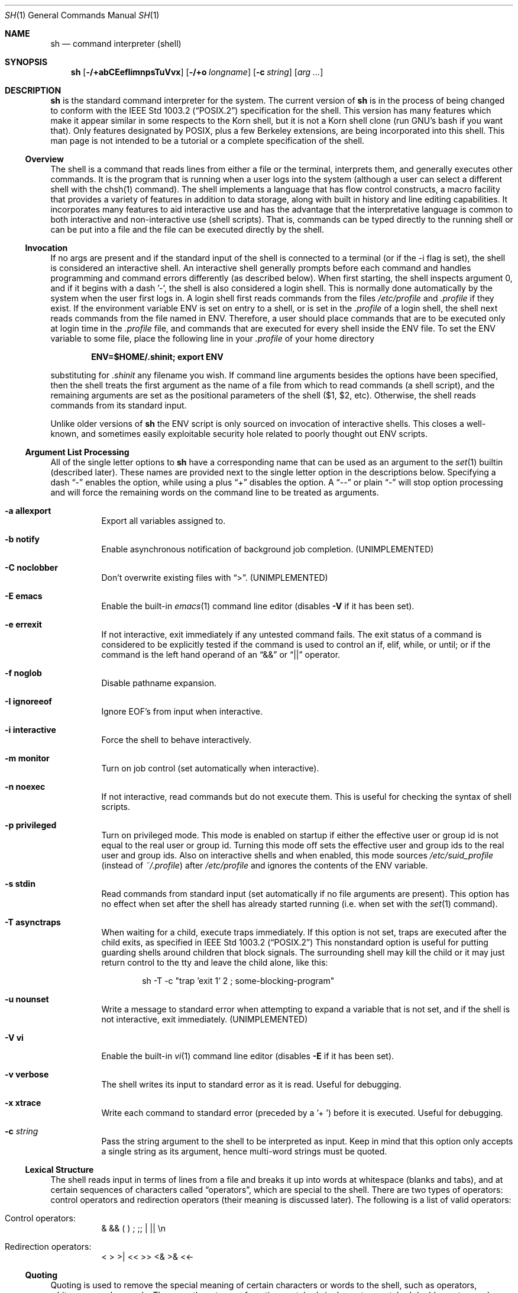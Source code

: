 .\" Copyright (c) 1991, 1993
.\"	The Regents of the University of California.  All rights reserved.
.\"
.\" This code is derived from software contributed to Berkeley by
.\" Kenneth Almquist.
.\"
.\" Redistribution and use in source and binary forms, with or without
.\" modification, are permitted provided that the following conditions
.\" are met:
.\" 1. Redistributions of source code must retain the above copyright
.\"    notice, this list of conditions and the following disclaimer.
.\" 2. Redistributions in binary form must reproduce the above copyright
.\"    notice, this list of conditions and the following disclaimer in the
.\"    documentation and/or other materials provided with the distribution.
.\" 3. All advertising materials mentioning features or use of this software
.\"    must display the following acknowledgement:
.\"	This product includes software developed by the University of
.\"	California, Berkeley and its contributors.
.\" 4. Neither the name of the University nor the names of its contributors
.\"    may be used to endorse or promote products derived from this software
.\"    without specific prior written permission.
.\"
.\" THIS SOFTWARE IS PROVIDED BY THE REGENTS AND CONTRIBUTORS ``AS IS'' AND
.\" ANY EXPRESS OR IMPLIED WARRANTIES, INCLUDING, BUT NOT LIMITED TO, THE
.\" IMPLIED WARRANTIES OF MERCHANTABILITY AND FITNESS FOR A PARTICULAR PURPOSE
.\" ARE DISCLAIMED.  IN NO EVENT SHALL THE REGENTS OR CONTRIBUTORS BE LIABLE
.\" FOR ANY DIRECT, INDIRECT, INCIDENTAL, SPECIAL, EXEMPLARY, OR CONSEQUENTIAL
.\" DAMAGES (INCLUDING, BUT NOT LIMITED TO, PROCUREMENT OF SUBSTITUTE GOODS
.\" OR SERVICES; LOSS OF USE, DATA, OR PROFITS; OR BUSINESS INTERRUPTION)
.\" HOWEVER CAUSED AND ON ANY THEORY OF LIABILITY, WHETHER IN CONTRACT, STRICT
.\" LIABILITY, OR TORT (INCLUDING NEGLIGENCE OR OTHERWISE) ARISING IN ANY WAY
.\" OUT OF THE USE OF THIS SOFTWARE, EVEN IF ADVISED OF THE POSSIBILITY OF
.\" SUCH DAMAGE.
.\"
.\"	from: @(#)sh.1	8.6 (Berkeley) 5/4/95
.\" $FreeBSD$
.\"
.Dd May 5, 1995
.Dt SH 1
.Os BSD 4
.Sh NAME
.Nm sh
.Nd command interpreter (shell)
.Sh SYNOPSIS
.Nm
.Op Fl /+abCEefIimnpsTuVvx
.Op Fl /+o Ar longname
.Op Fl c Ar string
.Op Ar arg ...
.Sh DESCRIPTION
.Nm Sh
is the standard command interpreter for the system.
The current version of
.Nm
is in the process of being changed to
conform with the
.St -p1003.2
specification for the shell.  This version has many features which make
it appear
similar in some respects to the Korn shell, but it is not a Korn
shell clone (run GNU's bash if you want that).  Only features
designated by POSIX, plus a few Berkeley extensions, are being
incorporated into this shell.
This man page is not intended to be a tutorial or a complete
specification of the shell.
.Ss Overview
The shell is a command that reads lines from
either a file or the terminal, interprets them, and
generally executes other commands. It is the program that is running
when a user logs into the system (although a user can select
a different shell with the chsh(1) command).
The shell
implements a language that has flow control constructs,
a macro facility that provides a variety of features in
addition to data storage, along with built in history and line
editing capabilities.  It incorporates many features to
aid interactive use and has the advantage that the interpretative
language is common to both interactive and non-interactive
use (shell scripts).  That is, commands can be typed directly
to the running shell or can be put into a file and the file
can be executed directly by the shell.
.Ss Invocation
If no args are present and if the standard input of the shell
is connected to a terminal (or if the -i flag is set), the shell
is considered an interactive shell.  An interactive shell
generally prompts before each command and handles programming
and command errors differently (as described below).
When first starting, the shell inspects argument 0, and
if it begins with a dash '-', the shell is also considered
a login shell.  This is normally done automatically by the system
when the user first logs in.  A login shell first reads commands
from the files
.Pa /etc/profile
and
.Pa .profile
if they exist.  If the environment variable
.Ev ENV
is set on entry to a shell, or is set in the
.Pa .profile
of a login shell, the shell next reads commands from the file named in
.Ev ENV .
Therefore, a user should place commands that are to be executed only
at login time in the
.Pa .profile
file, and commands that are executed for every shell inside the
.Ev ENV
file. To set the
.Ev ENV
variable to some file, place the following line in your
.Pa .profile
of your home directory
.sp
.Dl ENV=$HOME/.shinit; export ENV
.sp
substituting for
.Pa .shinit
any filename you wish.
If command line arguments besides the options have been
specified, then the shell treats the first argument as the
name of a file from which to read commands (a shell script), and
the remaining arguments are set as the positional parameters
of the shell ($1, $2, etc).  Otherwise, the shell reads commands
from its standard input.
.Pp
Unlike older versions of
.Nm
the
.Ev ENV
script is only sourced on invocation of interactive shells.  This
closes a well-known, and sometimes easily exploitable security
hole related to poorly thought out
.Ev ENV
scripts.
.Ss Argument List Processing
All of the single letter options to
.Nm
have a corresponding name that can be used as an argument to the
.Xr set 1
builtin (described later).  These names are provided next to the
single letter option in the descriptions below.  Specifying a dash
.Dq -
enables the option, while using a plus
.Dq +
disables the option.  A
.Dq --
or plain
.Dq -
will stop option processing and will force the remaining
words on the command line to be treated as arguments.
.Bl -tag -width Ds
.It Fl a Li allexport
Export all variables assigned to.
.It Fl b Li notify
Enable asynchronous notification of background job
completion.
.Pq UNIMPLEMENTED
.It Fl C Li noclobber
Don't overwrite existing files with
.Dq > .
.Pq UNIMPLEMENTED
.It Fl E Li emacs
Enable the built-in
.Xr emacs 1
command line editor (disables
.Fl V
if it has been set).
.It Fl e Li errexit
If not interactive, exit immediately if any
untested command fails.
The exit status of a command is considered to be
explicitly tested if the command is used to control
an if, elif, while, or until; or if the command is the left
hand operand of an
.Dq &&
or
.Dq ||
operator.
.It Fl f Li noglob
Disable pathname expansion.
.It Fl I Li ignoreeof
Ignore EOF's from input when interactive.
.It Fl i Li interactive
Force the shell to behave interactively.
.It Fl m Li monitor
Turn on job control (set automatically when interactive).
.It Fl n Li noexec
If not interactive, read commands but do not
execute them.  This is useful for checking the
syntax of shell scripts.
.It Fl p Li privileged
Turn on privileged mode.  This mode is enabled on startup
if either the effective user or group id is not equal to the
real user or group id.  Turning this mode off sets the
effective user and group ids to the real user and group ids.
Also on interactive shells and when enabled, this mode sources
.Pa /etc/suid_profile
(instead of
.Pa ~/.profile Ns )
after
.Pa /etc/profile
and ignores the contents of the
.Ev ENV
variable.
.It Fl s Li stdin
Read commands from standard input (set automatically
if no file arguments are present).  This option has
no effect when set after the shell has already started
running (i.e. when set with the
.Xr set 1
command).
.It Fl T Li asynctraps
When waiting for a child, execute traps immediately. If this option is
not set, traps are executed after the child exits, as specified in
.St -p1003.2
This nonstandard option is useful for putting guarding shells around
children that block signals.  The surrounding shell may kill the child
or it may just return control to the tty and leave the child alone,
like this:
.Bd -literal -offset indent
sh -T -c "trap 'exit 1' 2 ; some-blocking-program"
.Ed
.Pp
.It Fl u Li nounset
Write a message to standard error when attempting
to expand a variable that is not set, and if the
shell is not interactive, exit immediately.
.Pq UNIMPLEMENTED
.It Fl V Li vi
Enable the built-in
.Xr vi 1
command line editor (disables
.Fl E
if it has been set).
.It Fl v Li verbose
The shell writes its input to standard error
as it is read.  Useful for debugging.
.It Fl x Li xtrace
Write each command to standard error (preceded
by a '+ ') before it is executed.  Useful for
debugging.
.It Fl c Ar string
Pass the string argument to the shell to be interpreted as input.
Keep in mind that this option only accepts a single string as its
argument, hence multi-word strings must be quoted.
.El
.Ss Lexical Structure
The shell reads input in terms of lines from a file and breaks
it up into words at whitespace (blanks and tabs), and at
certain sequences of
characters called
.Dq operators ,
which are special to the shell.
There are two types of operators: control operators and
redirection operators (their meaning is discussed later).
The following is a list of valid operators:
.Bl -tag -width Ds
.It No Control operators:
&  &&  (  )  ;  ;; | ||
.No \en
.It No Redirection operators:
<  >  >|  <<  >>  <&  >&  <<-
.El
.Ss Quoting
Quoting is used to remove the special meaning of certain characters
or words to the shell, such as operators, whitespace, or
keywords.  There are three types of quoting: matched single quotes,
matched double quotes, and backslash.
.Bl -tag -width Ds
.It Single Quotes
Enclosing characters in single quotes preserves the literal
meaning of all the characters (except single quotes, making
it impossible to put single-quotes in a single-quoted string).
.It Double Quotes
Enclosing characters within double quotes preserves the literal
meaning of all characters except dollarsign ($), backquote (`),
and backslash (\\).  The backslash inside double quotes is
historically weird, and serves to quote only the following
characters: $  `  "  \\
.No \en .
Otherwise it remains literal.
.It Backslash
A backslash preserves the literal meaning of the following
character, with the exception of
.No \en.
A backslash preceding a
.No \en
is treated as a line continuation.
.El
.Ss Reserved Words
Reserved words are words that have special meaning to the
shell and are recognized at the beginning of a line and
after a control operator.  The following are reserved words:
.Bd -literal -offset indent
!       {       }       case    do
done    elif    else    esac    fi
for     if      then    until   while
.Ed
.Ss Aliases
An alias is a name and corresponding value set using the
.Xr alias 1
builtin command.  Whenever a reserved word may occur (see above),
and after checking for reserved words, the shell
checks the word to see if it matches an alias. If it does,
it replaces it in the input stream with its value.  For example,
if there is an alias called
.Dq lf
with the value
.Dq ls -F ,
then the input
.Bd -literal -offset indent
lf foobar <return>
.Ed
.Pp
would become
.Bd -literal -offset indent
ls -F foobar <return>
.Ed
.Pp
Aliases provide a convenient way for naive users to
create shorthands for commands without having to learn how
to create functions with arguments.  They can also be
used to create lexically obscure code.  This use is discouraged.
.Ss Commands
The shell interprets the words it reads according to a
language, the specification of which is outside the scope
of this man page (refer to the BNF in the
.St -p1003.2
document).  Essentially though, a line is read and if
the first word of the line (or after a control operator)
is not a reserved word, then the shell has recognized a
simple command.  Otherwise, a complex command or some
other special construct may have been recognized.
.Ss Simple Commands
If a simple command has been recognized, the shell performs
the following actions:
.Bl -enum
.It
Leading words of the form
.Dq name=value
are stripped off and assigned to the environment of
the simple command.  Redirection operators and
their arguments (as described below) are stripped
off and saved for processing.
.It
The remaining words are expanded as described in
the section called
.Sx Word Expansions ,
and the first remaining word is considered the command
name and the command is located.  The remaining
words are considered the arguments of the command.
If no command name resulted, then the
.Dq name=value
variable assignments recognized in 1) affect the
current shell.
.It
Redirections are performed as described in
the next section.
.El
.Ss Redirections
Redirections are used to change where a command reads its input
or sends its output.  In general, redirections open, close, or
duplicate an existing reference to a file.  The overall format
used for redirection is:
.sp
.Dl [n] redir-op file
.sp
where redir-op is one of the redirection operators mentioned
previously.  The following gives some examples of how these
operators can be used.  NOTE: stdin and stdout are commonly
used abbreviations for standard input and standard output,
respectively.
.Bl -tag -width "1234567890" -offset indent
.It [n]> file
redirect stdout (or n) to file
.It [n]>| file
same as above, but override the -C option
.It [n]>> file
append stdout (or n) to file
.It [n]< file
redirect stdin (or n) from file
.It [n1]<&n2
duplicate stdin (or n1) from file descriptor n2
.It [n]<&-
close stdin (or n)
.It [n1]>&n2
duplicate stdout (or n1) to n2.
.It [n]>&-
close stdout (or n)
.El
.Pp
The following redirection is often called a
.Dq here-document .
.Bd -literal -offset indent
[n]<< delimiter
	here-doc-text...
delimiter
.Ed
.Pp
All the text on successive lines up to the delimiter is
saved away and made available to the command on standard
input, or file descriptor n if it is specified.  If the delimiter
as specified on the initial line is quoted, then the here-doc-text
is treated literally, otherwise the text is subjected to
parameter expansion, command substitution, and arithmetic
expansion (as described in the section on
.Sx Word Expansions ) .
If the operator is
.Dq <<-
instead of
.Dq << ,
then leading tabs
in the here-doc-text are stripped.
.Ss Search and Execution
There are three types of commands: shell functions,
builtin commands, and normal programs -- and the
command is searched for (by name) in that order.  They
each are executed in a different way.
.Pp
When a shell function is executed, all of the shell positional
parameters (except $0, which remains unchanged) are
set to the arguments of the shell function.
The variables which are explicitly placed in the environment of
the command (by placing assignments to them before the
function name) are made local to the function and are set
to the values given. Then the command given in the function
definition is executed.   The positional parameters are
restored to their original values when the command completes.
This all occurs within the current shell.
.Pp
Shell builtins are executed internally to the shell, without
spawning a new process.
.Pp
Otherwise, if the command name doesn't match a function
or builtin, the command is searched for as a normal
program in the filesystem (as described in the next section).
When a normal program is executed, the shell runs the program,
passing the arguments and the environment to the
program. If the program is not a normal executable file
(i.e. if it does not begin with the
.Qq magic number
whose
.Tn ASCII
representation is
.Qq #! ,
resulting in an ENOEXEC return value from
.Fn execve )
the shell
will interpret the program in a subshell.  The child shell
will reinitialize itself in this case, so that the effect will
be as if a new shell had been invoked to handle the ad-hoc shell
script, except that the location of hashed commands located in
the parent shell will be remembered by the child.
.Pp
Note that previous versions of this document
and the source code itself misleadingly and sporadically
refer to a shell script without a magic number
as a
.Qq shell procedure .
.Ss Path Search
When locating a command, the shell first looks to see if
it has a shell function by that name.  Then it looks for a
builtin command by that name.  If a builtin command is not found,
one of two things happen:
.Bl -enum
.It
Command names containing a slash are simply executed without
performing any searches.
.It
The shell searches each entry in
.Ev PATH
in turn for the command.  The value of the
.Ev PATH
variable should be a series of
entries separated by colons.  Each entry consists of a
directory name.
The current directory
may be indicated implicitly by an empty directory name,
or explicitly by a single period.
.El
.Ss Command Exit Status
Each command has an exit status that can influence the behavior
of other shell commands.  The paradigm is that a command exits
with zero for normal or success, and non-zero for failure,
error, or a false indication.  The man page for each command
should indicate the various exit codes and what they mean.
Additionally, the builtin commands return exit codes, as does
an executed shell function.
.Pp
If a command is terminated by a signal, its exit status is 128 plus
the signal number.  Signal numbers are defined in the header file
.Aq Pa sys/signal.h .
.Ss Complex Commands
Complex commands are combinations of simple commands
with control operators or reserved words, together creating a larger complex
command.  More generally, a command is one of the following:
.Bl -item -offset indent
.It
simple command
.It
pipeline
.It
list or compound-list
.It
compound command
.It
function definition
.El
.Pp
Unless otherwise stated, the exit status of a command is
that of the last simple command executed by the command.
.Ss Pipelines
A pipeline is a sequence of one or more commands separated
by the control operator |.  The standard output of all but
the last command is connected to the standard input
of the next command.  The standard output of the last
command is inherited from the shell, as usual.
.Pp
The format for a pipeline is:
.Bd -literal -offset indent
[!] command1 [ | command2 ...]
.Ed
.Pp
The standard output of command1 is connected to the standard
input of command2.  The standard input, standard output, or
both of a command is considered to be assigned by the
pipeline before any redirection specified by redirection
operators that are part of the command.
.Pp
If the pipeline is not in the background (discussed later),
the shell waits for all commands to complete.
.Pp
If the reserved word ! does not precede the pipeline, the
exit status is the exit status of the last command specified
in the pipeline.  Otherwise, the exit status is the logical
NOT of the exit status of the last command.  That is, if
the last command returns zero, the exit status is 1; if
the last command returns greater than zero, the exit status
is zero.
.Pp
Because pipeline assignment of standard input or standard
output or both takes place before redirection, it can be
modified by redirection.  For example:
.Bd -literal -offset indent
$ command1 2>&1 | command2
.Ed
.Pp
sends both the standard output and standard error of command1
to the standard input of command2.
.Pp
A ; or <newline> terminator causes the preceding
AND-OR-list (described next) to be executed sequentially; a & causes
asynchronous execution of the preceding AND-OR-list.
.Pp
Note that unlike some other shells, each process in the
pipeline is a child of the invoking shell (unless it
is a shell builtin, in which case it executes in the
current shell -- but any effect it has on the
environment is wiped).
.Ss Background Commands -- &
If a command is terminated by the control operator ampersand
(&), the shell executes the command asynchronously -- that is,
the shell does not wait for
the command to finish before executing the next command.
.Pp
The format for running a command in background is:
.Bd -literal -offset indent
command1 & [command2 & ...]
.Ed
.Pp
If the shell is not interactive, the standard input of an
asynchronous command is set to /dev/null.
.Ss Lists -- Generally Speaking
A list is a sequence of zero or more commands separated by
newlines, semicolons, or ampersands,
and optionally terminated by one of these three characters.
The commands in a
list are executed in the order they are written.
If command is followed by an ampersand, the shell starts the
command and immediately proceed onto the next command;
otherwise it waits for the command to terminate before
proceeding to the next one.
.Ss Short-Circuit List Operators
.Dq &&
and
.Dq ||
are AND-OR list operators.
.Dq &&
executes the first command, and then executes the second command
if the exit status of the first command is zero.
.Dq ||
is similar, but executes the second command if the exit
status of the first command is nonzero.
.Dq &&
and
.Dq ||
both have the same priority.
.Ss Flow-Control Constructs -- if, while, for, case
The syntax of the if command is
.Bd -literal -offset indent
if list
then list
[ elif list
then    list ] ...
[ else list ]
fi
.Ed
.Pp
The syntax of the while command is
.Bd -literal -offset indent
while list
do   list
done
.Ed
.Pp
The two lists are executed repeatedly while the exit status of the
first list is zero.  The until command is similar, but has the word
until in place of while, which causes it to
repeat until the exit status of the first list is zero.
.Pp
The syntax of the for command is
.Bd -literal -offset indent
for variable in word...
do   list
done
.Ed
.Pp
The words are expanded, and then the list is executed
repeatedly with the variable set to each word in turn.  do
and done may be replaced with
.Dq {
and
.Dq } .
.Pp
The syntax of the break and continue command is
.Bd -literal -offset indent
break [ num ]
continue [ num ]
.Ed
.Pp
Break terminates the num innermost for or while loops.
Continue continues with the next iteration of the innermost loop.
These are implemented as builtin commands.
.Pp
The syntax of the case command is
.Bd -literal -offset indent
case word in
pattern) list ;;
...
esac
.Ed
.Pp
The pattern can actually be one or more patterns (see Shell
Patterns described later), separated by
.Dq |
characters.
.Ss Grouping Commands Together
Commands may be grouped by writing either
.Bd -literal -offset indent
(list)
.Ed
.Pp
or
.Bd -literal -offset indent
{ list; }
.Ed
.Pp
The first of these executes the commands in a subshell.
Builtin commands grouped into a (list) will not affect
the current shell.
The second form does not fork another shell so is
slightly more efficient.
Grouping commands together this way allows you to
redirect their output as though they were one program:
.Bd -literal -offset indent
{ echo -n "hello"; echo " world"; } > greeting
.Ed
.Ss Functions
The syntax of a function definition is
.Bd -literal -offset indent
name ( ) command
.Ed
.Pp
A function definition is an executable statement; when
executed it installs a function named name and returns an
exit status of zero.  The command is normally a list
enclosed between
.Dq {
and
.Dq } .
.Pp
Variables may be declared to be local to a function by
using a local command.  This should appear as the first
statement of a function, and the syntax is
.Bd -literal -offset indent
local [ variable | - ] ...
.Ed
.Pp
Local is implemented as a builtin command.
.Pp
When a variable is made local, it inherits the initial
value and exported and readonly flags from the variable
with the same name in the surrounding scope, if there is
one.  Otherwise, the variable is initially unset.  The shell
uses dynamic scoping, so that if you make the variable x
local to function f, which then calls function g, references
to the variable x made inside g will refer to the
variable x declared inside f, not to the global variable
named x.
.Pp
The only special parameter than can be made local is
.Dq - .
Making
.Dq -
local causes any shell options that are
changed via the set command inside the function to be
restored to their original values when the function
returns.
.Pp
The syntax of the return command is
.Bd -literal -offset indent
return [ exitstatus ]
.Ed
.Pp
It terminates the currently executing function.  Return is
implemented as a builtin command.
.Ss Variables and Parameters
The shell maintains a set of parameters.  A parameter
denoted by a name is called a variable.  When starting up,
the shell turns all the environment variables into shell
variables.  New variables can be set using the form
.Bd -literal -offset indent
name=value
.Ed
.Pp
Variables set by the user must have a name consisting solely
of alphabetics, numerics, and underscores - the first of which
must not be numeric.  A parameter can also be denoted by a number
or a special character as explained below.
.Ss Positional Parameters
A positional parameter is a parameter denoted by a number (n > 0).
The shell sets these initially to the values of its command line
arguments that follow the name of the shell script.  The
.Xr set 1
builtin can also be used to set or reset them.
.Ss Special Parameters
A special parameter is a parameter denoted by one of the following
special characters.  The value of the parameter is listed
next to its character.
.Bl -hang
.It *
Expands to the positional parameters, starting from one.  When
the expansion occurs within a double-quoted string
it expands to a single field with the value of each parameter
separated by the first character of the IFS variable, or by a
<space> if IFS is unset.
.It @
Expands to the positional parameters, starting from one.  When
the expansion occurs within double-quotes, each positional
parameter expands as a separate argument.
If there are no positional parameters, the
expansion of @ generates zero arguments, even when @ is
double-quoted.  What this basically means, for example, is
if $1 is
.Dq abc
and $2 is
.Dq def ghi ,
then
.Qq $@
expands to
the two arguments:
.Bd -literal -offset indent
"abc"   "def ghi"
.Ed
.It #
Expands to the number of positional parameters.
.It ?
Expands to the exit status of the most recent pipeline.
.It -
(hyphen) Expands to the current option flags (the single-letter
option names concatenated into a string) as specified on
invocation, by the set builtin command, or implicitly
by the shell.
.It $
Expands to the process ID of the invoked shell.  A subshell
retains the same value of $ as its parent.
.It !
Expands to the process ID of the most recent background
command executed from the current shell.  For a
pipeline, the process ID is that of the last command in the
pipeline.
.It 0
(zero) Expands to the name of the shell or shell script.
.El
.Ss Word Expansions
This clause describes the various expansions that are
performed on words.  Not all expansions are performed on
every word, as explained later.
.Pp
Tilde expansions, parameter expansions, command substitutions,
arithmetic expansions, and quote removals that occur within
a single word expand to a single field.  It is only field
splitting or pathname expansion that can create multiple
fields from a single word. The single exception to this
rule is the expansion of the special parameter @ within
double-quotes, as was described above.
.Pp
The order of word expansion is:
.Bl -enum
.It
Tilde Expansion, Parameter Expansion, Command Substitution,
Arithmetic Expansion (these all occur at the same time).
.It
Field Splitting is performed on fields
generated by step (1) unless the IFS variable is null.
.It
Pathname Expansion (unless set -f is in effect).
.It
Quote Removal.
.El
.Pp
The $ character is used to introduce parameter expansion, command
substitution, or arithmetic evaluation.
.Ss Tilde Expansion (substituting a user's home directory)
A word beginning with an unquoted tilde character (~) is
subjected to tilde expansion.  All the characters up to
a slash (/) or the end of the word are treated as a username
and are replaced with the user's home directory.  If the
username is missing (as in ~/foobar), the tilde is replaced
with the value of the HOME variable (the current user's
home directory).
.Ss Parameter Expansion
The format for parameter expansion is as follows:
.Bd -literal -offset indent
${expression}
.Ed
.Pp
where expression consists of all characters until the matching }.  Any }
escaped by a backslash or within a quoted string, and characters in
embedded arithmetic expansions, command substitutions, and variable
expansions, are not examined in determining the matching }.
.Pp
The simplest form for parameter expansion is:
.Bd -literal -offset indent
${parameter}
.Ed
.Pp
The value, if any, of parameter is substituted.
.Pp
The parameter name or symbol can be enclosed in braces, which are
optional except for positional parameters with more than one digit or
when parameter is followed by a character that could be interpreted as
part of the name.
If a parameter expansion occurs inside double-quotes:
.Bl -enum
.It
Pathname expansion is not performed on the results of the
expansion.
.It
Field splitting is not performed on the results of the
expansion, with the exception of @.
.El
.Pp
In addition, a parameter expansion can be modified by using one of the
following formats.
.Bl -tag -width Ds
.It Li ${parameter:-word}
Use Default Values.  If parameter is unset or
null, the expansion of word is
substituted; otherwise, the value of
parameter is substituted.
.It Li ${parameter:=word}
Assign Default Values.  If parameter is unset
or null, the expansion of word is
assigned to parameter.  In all cases, the
final value of parameter is
substituted.  Only variables, not positional
parameters or special parameters, can be
assigned in this way.
.It Li ${parameter:?[word]}
Indicate Error if Null or Unset.  If
parameter is unset or null, the expansion of
word (or a message indicating it is unset if
word is omitted) is written to standard
error and the shell exits with a nonzero
exit status. Otherwise, the value of
parameter is substituted.  An
interactive shell need not exit.
.It Li ${parameter:+word}
Use Alternate Value.  If parameter is unset
or null, null is substituted;
otherwise, the expansion of word is
substituted.
.Pp
In the parameter expansions shown previously, use of the colon in the
format results in a test for a parameter that is unset or null; omission
of the colon results in a test for a parameter that is only unset.
.It Li ${#parameter}
String Length.  The length in characters of
the value of parameter.
.Pp
The following four varieties of parameter expansion provide for substring
processing.  In each case, pattern matching notation (see Shell Patterns),
rather
than regular expression notation, is used to evaluate the patterns.
If parameter is * or @, the result of the expansion is unspecified.
Enclosing the full parameter expansion string in double-quotes does not
cause the following four varieties of pattern characters to be quoted,
whereas quoting characters within the braces has this effect.
.It Li ${parameter%word}
Remove Smallest Suffix Pattern.  The word
is expanded to produce a pattern.  The
parameter expansion then results in
parameter, with the smallest portion of the
suffix matched by the pattern deleted.
.It Li ${parameter%%word}
Remove Largest Suffix Pattern.  The word
is expanded to produce a pattern.  The
parameter expansion then results in
parameter, with the largest portion of the
suffix matched by the pattern deleted.
.It Li ${parameter#word}
Remove Smallest Prefix Pattern.  The word
is expanded to produce a pattern.  The
parameter expansion then results in
parameter, with the smallest portion of the
prefix matched by the pattern deleted.
.It Li ${parameter##word}
Remove Largest Prefix Pattern.  The word
is expanded to produce a pattern.  The
parameter expansion then results in
parameter, with the largest portion of the
prefix matched by the pattern deleted.
.El
.Ss Command Substitution
Command substitution allows the output of a command to be substituted in
place of the command name itself.  Command substitution occurs when
the command is enclosed as follows:
.Bd -literal -offset indent
$(command)
.Ed
.Pp
or (
.Dq backquoted
version):
.Bd -literal -offset indent
`command`
.Ed
.Pp
The shell expands the command substitution by executing command in a
subshell environment and replacing the command substitution
with the
standard output of the command, removing sequences of one or more
<newline>s at the end of the substitution.  (Embedded <newline>s before
the end of the output are not removed; however, during field
splitting, they may be translated into <space>s, depending on the value
of IFS and quoting that is in effect.)
.Ss Arithmetic Expansion
Arithmetic expansion provides a mechanism for evaluating an arithmetic
expression and substituting its value. The format for arithmetic
expansion is as follows:
.Bd -literal -offset indent
$((expression))
.Ed
.Pp
The expression is treated as if it were in double-quotes, except
that a double-quote inside the expression is not treated specially.  The
shell expands all tokens in the expression for parameter expansion,
command substitution, and quote removal.
.Pp
Next, the shell treats this as an arithmetic expression and
substitutes the value of the expression.
.Ss White Space Splitting (Field Splitting)
After parameter expansion, command substitution, and
arithmetic expansion the shell scans the results of
expansions and substitutions that did not occur in double-quotes for
field splitting and multiple fields can result.
.Pp
The shell treats each character of the IFS as a delimiter and use
the delimiters to split the results of parameter expansion and command
substitution into fields.
.Ss Pathname Expansion (File Name Generation)
Unless the -f flag is set, file name generation is performed
after word splitting is complete.  Each word is
viewed as a series of patterns, separated by slashes.  The
process of expansion replaces the word with the names of
all existing files whose names can be formed by replacing
each pattern with a string that matches the specified pattern.
There are two restrictions on this: first, a pattern cannot match
a string containing a slash, and second,
a pattern cannot match a string starting with a period
unless the first character of the pattern is a period.
The next section describes the patterns used for both
Pathname Expansion and the
.Xr case 1
command.
.Ss Shell Patterns
A pattern consists of normal characters, which match themselves,
and meta-characters.   The meta-characters are
.Dq ! ,
.Dq * ,
.Dq ? ,
and
.Dq [ .
These characters lose their special meanings if they are quoted.
When command or variable substitution is performed and the dollar sign
or back quotes are not double-quoted, the value of the
variable or the output of the command is scanned for these
characters and they are turned into meta-characters.
.Pp
An asterisk
.Dq *
matches any string of characters.  A
question mark matches any single character. A left
bracket
.Dq [
introduces a character class.  The end of
the character class is indicated by a
.Dq ] ;
if the
.Dq ]
is missing then the
.Dq [
matches a
.Dq [
rather than
introducing a character class.  A character class matches
any of the characters between the square brackets.  A
range of characters may be specified using a minus sign.
The character class may be complemented by making an
exclamation point the first character of the character
class.
.Pp
To include a
.Dq ]
in a character class, make it the first
character listed (after the
.Dq ! ,
if any).  To include a
minus sign, make it the first or last character listed.
.Ss Builtins
This section lists the builtin commands which
are builtin because they need to perform some operation
that can't be performed by a separate process.  In addition to
these, there are several other commands that may be
builtin for efficiency (e.g.
.Xr printf 1 ,
.Xr echo 1 ,
.Xr test 1 ,
etc).
.Bl -tag -width Ds
.It :
A null command that returns a 0 (true) exit value.
.It \&. file
The commands in the specified file are read and executed by the shell.
If
.Ar file
contains any
.Ql /
characters, it is used as is.  Otherwise, the shell searches the
.Ev PATH
for the file.  If it is not found in the
.Ev PATH ,
it is sought in the current working directory.
.It alias  [ name[=string] ...  ]
If name=string is specified, the shell defines the
alias
.Dq name
with value
.Dq string .
If just
.Dq name
is specified, the value of the alias
.Dq name
is printed.
With no arguments, the alias builtin prints the
names and values of all defined aliases (see unalias).
.It bg [ job ] ...
Continue the specified jobs (or the current job if no
jobs are given) in the background.
.It command command arg ...
Execute the specified builtin command.  (This is useful when you
have a shell function with the same name
as a builtin command.)
.It cd [ directory ]
Switch to the specified directory (default $HOME).
If an entry for CDPATH appears in the environment
of the cd command or the shell variable CDPATH is set
and the directory name does not begin with a slash,
then the directories listed in CDPATH will be
searched for the specified directory.  The format of
CDPATH is the same as that of PATH. In an interactive shell,
the cd command will print out the name of
the directory that it actually switched to if this is
different from the name that the user gave.  These
may be different either because the CDPATH mechanism
was used or because a symbolic link was crossed.
.It eval string ...
Concatenate all the arguments with spaces.  Then
re-parse and execute the
command.
.It exec [ command arg ...  ]
Unless command is omitted, the shell process is
replaced with the specified program (which must be a
real program, not a shell builtin or function).  Any
redirections on the exec command are marked as permanent,
so that they are not undone when the exec command finishes.
.It exit [ exitstatus ]
Terminate the shell process.  If exitstatus is given
it is used as the exit status of the shell; otherwise
the exit status of the preceding command is used.
.It export name ...
The specified names are exported so that they will
appear in the environment of subsequent commands.
The only way to un-export a variable is to unset it.
The shell allows the value of a variable to be set at the
same time it is exported by writing
.Bd -literal -offset indent
export name=value
.Ed
.Pp
With no arguments the export command lists the names
of all exported variables.
.It fc [-e editor] [first [last]]
.It fc -l [-nr] [first [last]]
.It fc -s [old=new] [first]
The fc builtin lists, or edits and re-executes, commands
previously entered to an interactive shell.
.Bl -tag -width Ds
.It -e editor
Use the editor named by editor to edit the commands.  The
editor string is a command name, subject to search via the
PATH variable.  The value in the FCEDIT variable
is used as a default when -e is not specified.  If
FCEDIT is null or unset, the value of the EDITOR
variable is used.  If EDITOR is null or unset,
.Xr ed 1
is used as the editor.
.It -l (ell)
List the commands rather than invoking
an editor on them.  The commands are written in the
sequence indicated by the first and last operands, as
affected by -r, with each command preceded by the command
number.
.It -n
Suppress command numbers when listing with -l.
.It -r
Reverse the order of the commands listed (with -l) or
edited (with neither -l nor -s).
.It -s
Re-execute the command without invoking an editor.
.It first
.It last
Select the commands to list or edit.  The number of
previous commands that can be accessed are determined
by the value of the HISTSIZE variable.  The value of first
or last or both are one of the following:
.It [+]number
A positive number representing a command
number; command numbers can be displayed
with the -l option.
.It -number
A negative decimal number representing the
command that was executed number of
commands previously.  For example, -1 is
the immediately previous command.
.It string
A string indicating the most recently
entered command that begins with that
string.  If the old=new operand is not also
specified with -s, the string form of the
first operand cannot contain an embedded
equal sign.
.El
.\".Pp
The following environment variables affect the execution of fc:
.Bl -tag -width Ds
.It Va FCEDIT
Name of the editor to use.
.It Va HISTSIZE
The number of previous commands that are accessible.
.El
.It fg [ job ]
Move the specified job or the current job to the
foreground.
.It getopts optstring var
The POSIX getopts command.
The getopts command deprecates the older getopt command.
The first argument should be a series of letters, each possibly
followed by a colon which indicates that the option takes an argument.
The specified variable is set to the parsed option.  The index of
the next argument is placed into the shell variable OPTIND.
If an option takes an argument, it is placed into the shell variable
OPTARG.  If an invalid option is encountered, var is set to '?'.
It returns a false value (1) when it encounters the end of the options.
.It hash -rv command ...
The shell maintains a hash table which remembers the
locations of commands.  With no arguments whatsoever,
the hash command prints out the contents of this
table.  Entries which have not been looked at since
the last cd command are marked with an asterisk; it
is possible for these entries to be invalid.
.Pp
With arguments, the hash command removes the specified commands
from the hash table (unless they are
functions) and then locates them.   With the -v
option, hash prints the locations of the commands as
it finds them.  The -r option causes the hash command
to delete all the entries in the hash table except
for functions.
.It jobid [ job ]
Print the process id's of the processes in the job.
If the job argument is omitted, use the current job.
.It jobs
This command lists out all the background processes
which are children of the current shell process.
.It pwd
Print the current directory.  The builtin command may
differ from the program of the same name because the
builtin command remembers what the current directory
is rather than recomputing it each time.  This makes
it faster.  However, if the current directory is
renamed, the builtin version of pwd will continue to
print the old name for the directory.
.It Li "read [ -p prompt ] [ -t timeout ] [ -e ] variable ...
The prompt is printed if the -p option is specified
and the standard input is a terminal.  Then a line is
read from the standard input.  The trailing newline
is deleted from the line and the line is split as
described in the section on word splitting above, and
the pieces are assigned to the variables in order.
If there are more pieces than variables, the remaining
pieces (along with the characters in IFS that
separated them) are assigned to the last variable.
If there are more variables than pieces, the remaining
variables are assigned the null string.
.Pp
If the -t option is specified the timeout elapses
before any input is supplied, the read command will
return without assigning any values.  The timeout value
may optionally be followed by one of 's', 'm' or 'h' to
explicitly specify seconds, minutes or or hours.  If none
is supplied, 's' is assumed.
.Pp
The -e option causes any backslashes in the input to
be treated specially.  If a backslash is followed by
a newline, the backslash and the newline will be
deleted.   If a backslash is followed by any other
character, the backslash will be deleted and the following
character will be treated as though it were
not in IFS, even if it is.
.It readonly name ...
The specified names are marked as read only, so that
they cannot be subsequently modified or unset.  The shell
allows the value of a variable to be set at the same
time it is marked read only by writing
using the following form
.Bd -literal -offset indent
readonly name=value
.Ed
.Pp
With no arguments the readonly command lists the
names of all read only variables.
.It Li "set [ { -options | +options | -- } ] arg ...
The set command performs three different functions.
.Bl -item
.It
With no arguments, it lists the values of all shell
variables.
.It
If options are given, it sets the specified option
flags, or clears them as described in the section
called
.Sx Argument List Processing .
.It
The third use of the set command is to set the values
of the shell's positional parameters to the specified
args.  To change the positional parameters without
changing any options, use
.Dq --
as the first argument
to set.  If no args are present, the set command
will clear all the positional parameters (equivalent
to executing
.Dq shift $# .
.El
.Pp
.It setvar variable value
Assigns value to variable. (In general it is better
to write variable=value rather than using setvar.
Setvar is intended to be used in functions that
assign values to variables whose names are passed as
parameters.)
.It shift [ n ]
Shift the positional parameters n times.  A shift
sets the value of $1 to the value of $2, the value of
$2 to the value of $3, and so on, decreasing the
value of $# by one.  If there are zero positional
parameters, shifting doesn't do anything.
.It trap [ action ] signal ...
Cause the shell to parse and execute action when any
of the specified signals are received.  The signals
are specified by signal number.  Action may be null
or omitted; the former causes the specified signal to
be ignored and the latter causes the default action
to be taken.  When the shell forks off a subshell, it
resets trapped (but not ignored) signals to the
default action.  The trap command has no effect on
signals that were ignored on entry to the shell.
.It type [name] ...
Interpret each name as a command and print the
resolution of the command search. Possible resolutions are:
shell keyword, alias, shell builtin, command, tracked alias
and not found.  For aliases the alias expansion is printed;
for commands and tracked aliases the complete pathname of
the command is printed.
.It ulimit [ -HSacdflmnust ] [ limit ]
Set or display resource limits (see
.Xr getrlimit 2 ).
If
.Dq limit
is specified, the named resource will be set;
otherwise the current resource value will be displayed.
.Pp
If
.Dq -H
is specified, the hard limits will be
set or displayed.  While everybody is allowed to reduce a
hard limit, only the superuser can increase it.  Option
.Dq -S
specifies the soft limits instead.  When displaying limits,
only one of
.Dq -S
or
.Dq -H
can be given.  The default is
to display the soft limits, and to set both, the hard and
the soft limits.
.Pp
Option
.Dq -a
requests to display all resources.  The parameter
.Dq limit
is not acceptable in this mode.
.Pp
The remaining options specify which resource value is to be
displayed or modified.  They are mutually exclusive.
.Bl -tag -width Ds
.It -c coredumpsize
The maximal size of core dump files, in 512-byte blocks.
.It -d datasize
The maximal size of the data segment of a process, in kilobytes.
.It -f filesize
The maximal size of a file, in 512-byte blocks.  This is the
default.
.It -l lockedmem
The maximal size of memory that can be locked by a process, in
kilobytes.
.It -m memoryuse
The maximal resident set size of a process, in kilobytes.
.It -n nofiles
The maximal number of descriptors that could be opened by a process.
.It -s stacksize
The maximal size of the stack segment, in kilobytes.
.It -t time
The maximal amount of CPU time to be used by each process, in seconds.
.It -u userproc
The maximal number of simultaneous processes for this user ID.
.El
.It umask [ mask ]
Set the value of umask (see
.Xr umask 2 )
to the specified
octal value. If the argument is omitted, the
umask value is printed.
.It unalias [-a] [name]
If
.Dq name
is specified, the shell removes that alias.
If
.Dq -a
is specified, all aliases are removed.
.It unset name ...
The specified variables and functions are unset and
unexported. If a given name corresponds to both a
variable and a function, both the variable and the
function are unset.
.It wait [ job ]
Wait for the specified job to complete and return the
exit status of the last process in the job. If the
argument is omitted, wait for all jobs to complete
and the return an exit status of zero.
.El
.Ss Commandline Editing
When
.Nm
is being used interactively from a terminal, the current command
and the command history (see fc in Builtins) can be edited using vi-mode
command line editing.  This mode uses commands similar
to a subset of those described in the vi man page.
The command 'set -o vi' enables vi-mode editing and places
.Nm
into vi insert mode.  With vi-mode enabled,
.Nm
can be switched between insert mode and command mode by typing <ESC>.
Hitting <return> while in command mode will pass the line to the shell.
.Pp
Similarly, the 'set -o emacs' command can be used to enable a subset of
emacs-style command line editing features.
.Sh SEE ALSO
.Xr expr 1 ,
.Xr test 1
.Sh HISTORY
A
.Nm
command appeared in
.At V.1 .
